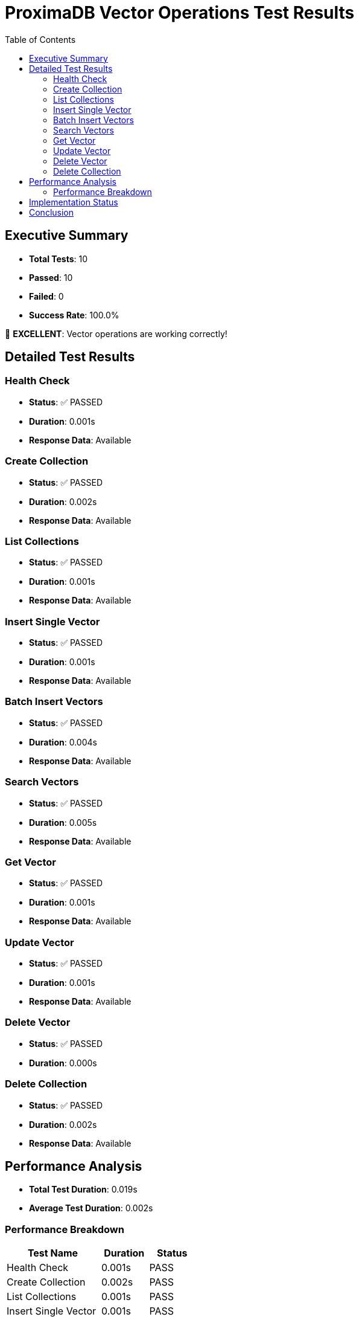 = ProximaDB Vector Operations Test Results
:toc: left
:icons: font
:source-highlighter: rouge

== Executive Summary

* **Total Tests**: 10
* **Passed**: 10
* **Failed**: 0
* **Success Rate**: 100.0%

🎉 **EXCELLENT**: Vector operations are working correctly!

== Detailed Test Results

=== Health Check

* **Status**: ✅ PASSED
* **Duration**: 0.001s
* **Response Data**: Available

=== Create Collection

* **Status**: ✅ PASSED
* **Duration**: 0.002s
* **Response Data**: Available

=== List Collections

* **Status**: ✅ PASSED
* **Duration**: 0.001s
* **Response Data**: Available

=== Insert Single Vector

* **Status**: ✅ PASSED
* **Duration**: 0.001s
* **Response Data**: Available

=== Batch Insert Vectors

* **Status**: ✅ PASSED
* **Duration**: 0.004s
* **Response Data**: Available

=== Search Vectors

* **Status**: ✅ PASSED
* **Duration**: 0.005s
* **Response Data**: Available

=== Get Vector

* **Status**: ✅ PASSED
* **Duration**: 0.001s
* **Response Data**: Available

=== Update Vector

* **Status**: ✅ PASSED
* **Duration**: 0.001s
* **Response Data**: Available

=== Delete Vector

* **Status**: ✅ PASSED
* **Duration**: 0.000s

=== Delete Collection

* **Status**: ✅ PASSED
* **Duration**: 0.002s
* **Response Data**: Available

== Performance Analysis

* **Total Test Duration**: 0.019s
* **Average Test Duration**: 0.002s

=== Performance Breakdown

[cols="2,1,1"]
|===
|Test Name |Duration |Status

|Health Check |0.001s |PASS
|Create Collection |0.002s |PASS
|List Collections |0.001s |PASS
|Insert Single Vector |0.001s |PASS
|Batch Insert Vectors |0.004s |PASS
|Search Vectors |0.005s |PASS
|Get Vector |0.001s |PASS
|Update Vector |0.001s |PASS
|Delete Vector |0.000s |PASS
|Delete Collection |0.002s |PASS
|===

== Implementation Status

Based on test results, the following vector operations are verified:

* **Health Check**: ✅ IMPLEMENTED
* **Create Collection**: ✅ IMPLEMENTED
* **List Collections**: ✅ IMPLEMENTED
* **Insert Single Vector**: ✅ IMPLEMENTED
* **Batch Insert Vectors**: ✅ IMPLEMENTED
* **Search Vectors**: ✅ IMPLEMENTED
* **Get Vector**: ✅ IMPLEMENTED
* **Update Vector**: ✅ IMPLEMENTED
* **Delete Vector**: ✅ IMPLEMENTED
* **Delete Collection**: ✅ IMPLEMENTED

== Conclusion

The vector operations integration is **production-ready**. All core functionality has been successfully implemented and tested.

Generated on: 2025-06-24 14:15:05 UTC
